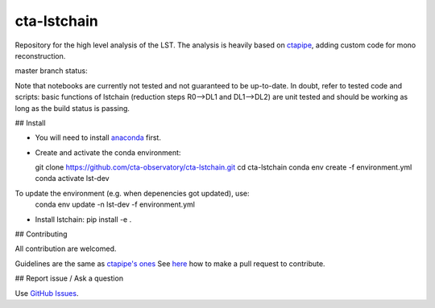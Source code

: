 =======
cta-lstchain |buildstatus| |codacy| |coverage| |pypi|
=======

.. |buildstatus| image:: https://travis-ci.org/cta-observatory/cta-lstchain.svg?branch=master
    :target: https://travis-ci.org/cta-observatory/cta-lstchain
    :alt: Travis Build Status

.. |codacy| image:: https://app.codacy.com/project/badge/Grade/c28d5fdc326e43b2961015b199f02d90
    :target: https://www.codacy.com/gh/cta-observatory/cta-lstchain?utm_source=github.com&amp;utm_medium=referral&amp;utm_content=cta-observatory/cta-lstchain&amp;utm_campaign=Badge_Grade 
    :alt: Code Quality

.. |coverage| image:: https://codecov.io/gh/cta-observatory/cta-lstchain/branch/master/graph/badge.svg 
     :target: https://codecov.io/gh/cta-observatory/cta-lstchain
     :alt: Code Coverage

.. |pypi| image:: https://img.shields.io/pypi/v/lstchain.svg
    :target: https://pypi.python.org/pypi/cta-lstchain
    :alt: cta-lstchain's PyPI Status


Repository for the high level analysis of the LST.    
The analysis is heavily based on `ctapipe <https://github.com/cta-observatory/ctapipe>`_, adding custom code for mono reconstruction.

master branch status: 

  
Note that notebooks are currently not tested and not guaranteed to be up-to-date.   
In doubt, refer to tested code and scripts: basic functions of lstchain (reduction steps R0-->DL1 and DL1-->DL2) 
are unit tested and should be working as long as the build status is passing.

## Install

- You will need to install `anaconda <https://www.anaconda.com/distribution/#download-section>`_ first. 

- Create and activate the conda environment:

  git clone https://github.com/cta-observatory/cta-lstchain.git
  cd cta-lstchain
  conda env create -f environment.yml
  conda activate lst-dev


To update the environment (e.g. when depenencies got updated), use:
  conda env update -n lst-dev -f environment.yml

- Install lstchain:
  pip install -e .



## Contributing

All contribution are welcomed.

Guidelines are the same as `ctapipe's ones <https://cta-observatory.github.io/ctapipe/development/index.html>`_    
See `here <https://cta-observatory.github.io/ctapipe/development/pullrequests.html>`_ how to make a pull request to contribute.


## Report issue / Ask a question

Use `GitHub Issues <https://github.com/cta-observatory/cta-lstchain/issues>`_.


